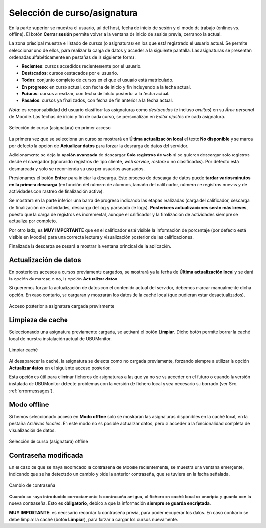 Selección de curso/asignatura
=============================

En la parte superior se muestra el usuario, url del host, fecha de inicio de sesión y el modo de trabajo (onlines vs. offline). El botón **Cerrar sesión** permite volver a la ventana de inicio de sesión previa, cerrando la actual.

La zona principal muestra el listado de cursos (o asignaturas) en los que está registrado el usuario actual. Se  permite seleccionar uno de ellos, para realizar la carga de datos y acceder a la siguiente pantalla. Las asignaturas se presentan ordenadas alfabéticamente en pestañas de la siguiente forma:

* **Recientes**: cursos accedidos recientemente por el usuario.
* **Destacados**: cursos destacados por el usuario.
* **Todos**: conjunto completo de cursos en el que el usuario está matriculado.
* **En progreso**: en curso actual, con fecha de inicio y fin incluyendo a la fecha actual.
* **Futuros**: cursos a realizar, con fecha de inicio posterior a la fecha actual.
* **Pasados**: cursos ya finalizados, con fecha de fin anterior a la fecha actual.

*Nota*: es responsabilidad del usuario clasificar las asignaturas como *destacadas* (e incluso *ocultas*) en su *Área personal* de Moodle. Las fechas de inicio y fin de cada curso, se personalizan en *Editar ajustes* de cada asignatura.

.. figure:: images/Seleccion_de_curso.png
  :width: 400
  :alt: Selección de curso en primer acceso
  :align: center
  
  Selección de curso (asignatura) en primer acceso

La primera vez que se selecciona un curso se mostrará en **Última actualización local** el texto **No disponible** y se marca por defecto la opción de **Actualizar datos** para forzar la descarga de datos del servidor. 

Adicionamente se deja la **opción avanzada** de descargar **Solo registros de web** si se quieren descargar solo registros desde el navegador (ignorando registros de tipo cliente, *web service*, *restore* o no clasificados). Por defecto está desmarcada y solo se recomienda su uso por usuarios avanzados.


Presionamos el botón **Entrar** para iniciar la descarga. Este proceso de descarga de datos puede **tardar varios minutos en la primera descarga** (en función del número de alumnos, tamaño del calificador, número de registros nuevos y de actividades con rastreo de finalización activo). 


Se mostrará en la parte inferior una barra de progreso indicando las etapas realizadas (carga del calificador, descarga de finalización de actividades, descarga del log y parseado de logs). **Posteriores actualizaciones serán más breves**, puesto que la carga de registros es incremental, aunque el calificador y la finalización de actividades siempre se actualiza por completo.


Por otro lado, es **MUY IMPORTANTE** que en el calificador esté visible la información de porcentaje (por defecto está visible en Moodle) para una correcta lectura y visualización posterior de las calificaciones.

Finalizada la descarga se pasará a mostrar la ventana principal de la aplicación.

Actualización de datos
----------------------

En posteriores accesos a cursos previamente cargados, se mostrará ya la fecha de **Última actualización local** y se dará la opción de marcar, o no, la opción **Actualizar datos**.  

Si queremos forzar la actualización de datos con el contenido actual del servidor, debemos marcar manualmente dicha opción. En caso contario, se cargaran y mostrarán los datos de la caché local (que pudieran estar desactualizados).

.. figure:: images/Seleccion_de_curso_recargar_asignatura.png
  :width: 400
  :alt: Selección de curso recargando asignatura
  :align: center

  Acceso posterior a asignatura cargada previamente
  
Limpieza de cache
-----------------

Seleccionando una asignatura previamente cargada, se activará el botón **Limpiar**. Dicho botón permite borrar la caché local de nuestra instalación actual de UBUMonitor.

.. figure:: images/Boton_limpiar.png
  :width: 100
  :alt: Limpiar caché
  :align: center

  Limpiar caché


Al desaparecer la caché, la asignatura se detecta como no cargada previamente, forzando siempre a utilizar la opción **Actualizar datos** en el siguiente acceso posterior. 


Esta opción es útil para eliminar ficheros de asignaturas a las que ya no se va acceder en el futuro o cuando la versión instalada de UBUMonitor detecte problemas con la versión de fichero local y sea necesario su borrado (ver Sec. :ref:`errormessages`).


Modo offline
------------

Si hemos seleccionado acceso en **Modo offline** solo se mostrarán las asignaturas disponibles en la caché local, en la pestaña *Archivos locales*. En este modo no es posible actualizar datos, pero sí acceder a la funcionalidad completa de visualización de datos.

.. figure:: images/Seleccion_de_curso_offline.png
  :width: 400
  :alt: Selección de curso offline
  :align: center
  
  Selección de curso (asignatura) offline

  
Contraseña modificada
---------------------

En el caso de que se haya modificado la contraseña de Moodle recientemente, se muestra una ventana emergente, indicando que se ha detectado un cambio y pide la anterior contraseña, que se tuviera en la fecha señalada.

.. figure:: images/password_antiguo.png
  :width: 400
  :alt: Cambio de constraseña
  :align: center
  
  Cambio de contraseña
  
Cuando se haya introducido correctamente la contraseña antigua, el fichero en caché local se encripta y guarda con la nueva contraseña. Esto es **obligatorio**, debido a que la información **siempre se guarda encriptada**.

**MUY IMPORTANTE**: es necesario recordar la contraseña previa, para poder recuperar los datos. En caso contrario se debe limpiar la caché (botón **Limpiar**), para forzar a cargar los cursos nuevamente.
